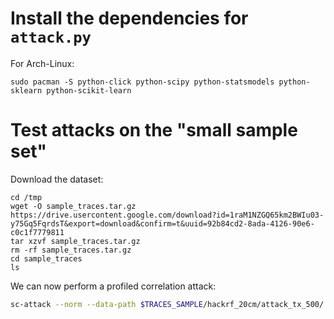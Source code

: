 * Install the dependencies for =attack.py=

For Arch-Linux:

#+begin_src tmux
sudo pacman -S python-click python-scipy python-statsmodels python-sklearn python-scikit-learn
#+end_src

* Test attacks on the "small sample set"

Download the dataset:

#+begin_src tmux
cd /tmp
wget -O sample_traces.tar.gz https://drive.usercontent.google.com/download?id=1raM1NZGQ65km2BWIu03-y75Gq5FqrdsT&export=download&confirm=t&uuid=92b84cd2-8ada-4126-90e6-c0c1f7779811
tar xzvf sample_traces.tar.gz
rm -rf sample_traces.tar.gz
cd sample_traces
ls
#+end_src

We can now perform a profiled correlation attack:

#+begin_src bash :eval never
sc-attack --norm --data-path $TRACES_SAMPLE/hackrf_20cm/attack_tx_500/ --start-point 400 --end-point 700 --num-traces 400 --bruteforce attack /tmp/sample_traces --attack-algo pcc --variable p_xor_k
#+end_src
